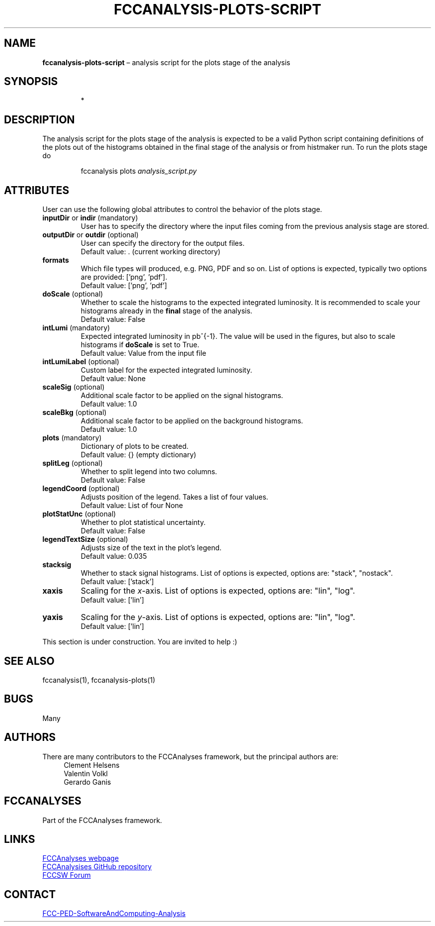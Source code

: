 .\" Manpage for fccanalysis-plots-script
.\" Contact FCC-PED-SoftwareAndComputing-Analysis@cern.ch to correct errors or typos.
.TH FCCANALYSIS\-PLOTS\-SCRIPT 7 "05 Aug 2025" "0.11.0" "fccanalysis-plots-script man page"
.SH NAME
\fBfccanalysis\-plots\-script\fR \(en analysis script for the plots stage of the
analysis
.SH SYNOPSIS
.IP
*
.SH DESCRIPTION
.PP
The analysis script for the plots stage of the analysis is expected to be a
valid Python script containing definitions of the plots out of the
histograms obtained in the final stage of the analysis or from histmaker run\&.
To run the plots stage do
.IP
fccanalysis plots \fIanalysis_script.py\fR

.RE
.SH ATTRIBUTES
User can use the following global attributes to control the behavior of the
plots stage\&.
.TP
\fBinputDir\fR or \fBindir\fR (mandatory)
User has to specify the directory where the input files coming from the previous
analysis stage are stored\&.
.TP
\fBoutputDir\fR or \fBoutdir\fR (optional)
User can specify the directory for the output files\&.
.br
Default value: \&. (current working directory)
.TP
\fBformats\fR
Which file types will produced, e.g. PNG, PDF and so on. List of options is
expected, typically two options are provided: ['png', 'pdf'].
.br
Default value: ['png', 'pdf']
.TP
\fBdoScale\fR (optional)
Whether to scale the histograms to the expected integrated luminosity\&. It is
recommended to scale your histograms already in the \fBfinal\fR stage of the
analysis\&.
.br
Default value: False
.TP
\fBintLumi\fR (mandatory)
Expected integrated luminosity in pb^{-1}\&. The value will be used in the
figures, but also to scale histograms if \fBdoScale\fR is set to True\&.
.br
Default value: Value from the input file
.TP
\fBintLumiLabel\fR (optional)
Custom label for the expected integrated luminosity\&.
.br
Default value: None
.TP
\fBscaleSig\fR (optional)
Additional scale factor to be applied on the signal histograms\&.
.br
Default value: 1.0
.TP
\fBscaleBkg\fR (optional)
Additional scale factor to be applied on the background histograms\&.
.br
Default value: 1.0
.TP
\fBplots\fR (mandatory)
Dictionary of plots to be created\&.
.br
Default value: {} (empty dictionary)
.TP
\fBsplitLeg\fR (optional)
Whether to split legend into two columns\&.
.br
Default value: False
.TP
\fBlegendCoord\fR (optional)
Adjusts position of the legend\&. Takes a list of four values\&.
.br
Default value: List of four None
.TP
\fBplotStatUnc\fR (optional)
Whether to plot statistical uncertainty\&.
.br
Default value: False
.TP
\fBlegendTextSize\fR (optional)
Adjusts size of the text in the plot's legend\&.
.br
Default value: 0.035
.TP
\fBstacksig\fR
Whether to stack signal histograms. List of options is expected, options are:
"stack", "nostack".
.br
Default value: ['stack']
.TP
\fBxaxis\fR
Scaling for the \fIx\fR-axis. List of options is expected, options are: "lin",
"log".
.br
Default value: ['lin']
.TP
\fByaxis\fR
Scaling for the \fIy\fR-axis. List of options is expected, options are: "lin",
"log".
.br
Default value: ['lin']
.PP
This section is under construction. You are invited to help :)
.SH SEE ALSO
fccanalysis(1), fccanalysis-plots(1)
.SH BUGS
Many
.SH AUTHORS
There are many contributors to the FCCAnalyses framework, but the principal
authors are:
.in +4
Clement Helsens
.br
Valentin Volkl
.br
Gerardo Ganis
.SH FCCANALYSES
Part of the FCCAnalyses framework\&.
.SH LINKS
.PP
.UR https://hep-fcc\&.github\&.io/FCCAnalyses/
FCCAnalyses webpage
.UE
.PP
.UR https://github\&.com/HEP\-FCC/FCCAnalyses/
FCCAnalysises GitHub repository
.UE
.PP
.UR https://fccsw\-forum\&.web\&.cern\&.ch/
FCCSW Forum
.UE
.SH CONTACT
.pp
.MT FCC-PED-SoftwareAndComputing-Analysis@cern.ch
FCC-PED-SoftwareAndComputing-Analysis
.ME
